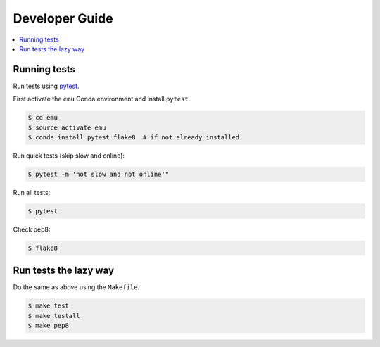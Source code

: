 .. _devguide:

Developer Guide
===============

.. contents::
    :local:
    :depth: 1

.. _testing:

Running tests
-------------

Run tests using `pytest`_.

First activate the ``emu`` Conda environment and install ``pytest``.

.. code-block:: sh

   $ cd emu
   $ source activate emu
   $ conda install pytest flake8  # if not already installed

Run quick tests (skip slow and online):

.. code-block:: sh

    $ pytest -m 'not slow and not online'"

Run all tests:

.. code-block:: sh

    $ pytest

Check pep8:

.. code-block:: sh

    $ flake8

Run tests the lazy way
----------------------

Do the same as above using the ``Makefile``.

.. code-block:: sh

    $ make test
    $ make testall
    $ make pep8


.. _pytest: https://docs.pytest.org/en/latest/
